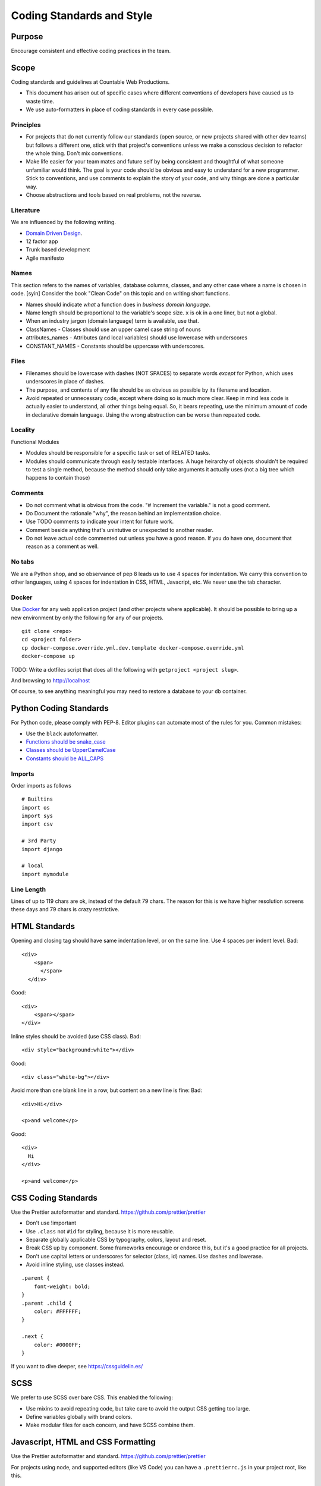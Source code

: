 Coding Standards and Style
==========================

Purpose
-------

Encourage consistent and effective coding practices in the team.

Scope
-----

Coding standards and guidelines at Countable Web Productions.

-  This document has arisen out of specific cases where different
   conventions of developers have caused us to waste time.
-  We use auto-formatters in place of coding standards in every case
   possible.

Principles
~~~~~~~~~~

-  For projects that do not currently follow our standards (open source,
   or new projects shared with other dev teams) but follows a different
   one, stick with that project's conventions unless we make a conscious
   decision to refactor the whole thing. Don't mix conventions.
-  Make life easier for your team mates and future self by being
   consistent and thoughtful of what someone unfamiliar would think. The
   goal is your code should be obvious and easy to understand for a new
   programmer. Stick to conventions, and use comments to explain the
   story of your code, and why things are done a particular way.
-  Choose abstractions and tools based on real problems, not the
   reverse.

Literature
~~~~~~~~~~

We are influenced by the following writing.

-  `Domain Driven
   Design <https://en.wikipedia.org/wiki/Domain-driven_design>`__.
-  12 factor app
-  Trunk based development
-  Agile manifesto

Names
~~~~~

This section refers to the names of variables, database columns,
classes, and any other case where a name is chosen in code. [syin]
Consider the book "Clean Code" on this topic and on writing short
functions.

-  Names should indicate *what* a function does in *business domain
   language*.
-  Name length should be proportional to the variable's scope size.
   ``x`` is ok in a one liner, but not a global.
-  When an industry jargon (domain language) term is available, use
   that.
-  ClassNames - Classes should use an upper camel case string of nouns
-  attributes_names - Attributes (and local variables) should use
   lowercase with underscores
-  CONSTANT_NAMES - Constants should be uppercase with underscores.

Files
~~~~~

-  Filenames should be lowercase with dashes (NOT SPACES) to separate
   words *except* for Python, which uses underscores in place of dashes.
-  The purpose, and contents of any file should be as obvious as
   possible by its filename and location.
-  Avoid repeated or unnecessary code, except where doing so is much
   more clear. Keep in mind less code is actually easier to understand,
   all other things being equal. So, it bears repeating, use the minimum
   amount of code in declarative domain language. Using the wrong
   abstraction can be worse than repeated code.

Locality
~~~~~~~~

Functional Modules

-  Modules should be responsible for a specific task or set of RELATED
   tasks.
-  Modules should communicate through easily testable interfaces. A huge
   heirarchy of objects shouldn't be required to test a single method,
   because the method should only take arguments it actually uses (not a
   big tree which happens to contain those)

Comments
~~~~~~~~

-  Do not comment what is obvious from the code. "# Increment the
   variable." is not a good comment.
-  Do Document the rationale "why", the reason behind an implementation
   choice.
-  Use TODO comments to indicate your intent for future work.
-  Comment beside anything that's unintutive or unexpected to another
   reader.
-  Do not leave actual code commented out unless you have a good reason.
   If you do have one, document that reason as a comment as well.

No tabs
~~~~~~~

We are a Python shop, and so observance of pep 8 leads us to use 4
spaces for indentation. We carry this convention to other languages,
using 4 spaces for indentation in CSS, HTML, Javacript, etc. We never
use the tab character.

Docker
~~~~~~

Use `Docker <./DOCKER.md>`__ for any web application project (and other
projects where applicable). It should be possible to bring up a new
environment by only the following for any of our projects.

::

   git clone <repo>
   cd <project folder>
   cp docker-compose.override.yml.dev.template docker-compose.override.yml
   docker-compose up

TODO: Write a dotfiles script that does all the following with
``getproject <project slug>``.

And browsing to `http://localhost <http://localhost>`__

Of course, to see anything meaningful you may need to restore a database
to your ``db`` container.

Python Coding Standards
-----------------------

For Python code, please comply with PEP-8. Editor plugins can automate
most of the rules for you. Common mistakes:

-  Use the ``black`` autoformatter.
-  `Functions should be
   snake_case <https://www.python.org/dev/peps/pep-0008/#function-names>`__
-  `Classes should be
   UpperCamelCase <https://www.python.org/dev/peps/pep-0008/#class-names>`__
-  `Constants should be
   ALL_CAPS <https://www.python.org/dev/peps/pep-0008/#id48>`__

Imports
~~~~~~~

Order imports as follows

::

   # Builtins
   import os
   import sys
   import csv

   # 3rd Party
   import django

   # local
   import mymodule

Line Length
~~~~~~~~~~~

Lines of up to 119 chars are ok, instead of the default 79 chars. The
reason for this is we have higher resolution screens these days and 79
chars is crazy restrictive.

HTML Standards
--------------

Opening and closing tag should have same indentation level, or on the
same line. Use 4 spaces per indent level. Bad:

::

   <div>
       <span>
         </span>
     </div>

Good:

::

   <div>
       <span></span>
   </div>

Inline styles should be avoided (use CSS class). Bad:

::

   <div style="background:white"></div>

Good:

::

   <div class="white-bg"></div>

Avoid more than one blank line in a row, but content on a new line is
fine: Bad:

::

   <div>Hi</div>

   <p>and welcome</p>

Good:

::

   <div>
     Hi
   </div>

   <p>and welcome</p>

CSS Coding Standards
--------------------

Use the Prettier autoformatter and standard.
`https://github.com/prettier/prettier <https://github.com/prettier/prettier>`__

-  Don't use !important
-  Use ``.class`` not ``#id`` for styling, because it is more reusable.
-  Separate globally applicable CSS by typography, colors, layout and
   reset.
-  Break CSS up by component. Some frameworks encourage or endorce this,
   but it's a good practice for all projects.
-  Don't use capital letters or underscores for selector (class, id)
   names. Use dashes and lowerase.
-  Avoid inline styling, use classes instead.

::

   .parent {
       font-weight: bold;
   }
   .parent .child {
       color: #FFFFFF;
   }  

   .next {
       color: #0000FF;
   }

If you want to dive deeper, see
`https://cssguidelin.es/ <https://cssguidelin.es/>`__

SCSS
----

We prefer to use SCSS over bare CSS. This enabled the following:

-  Use mixins to avoid repeating code, but take care to avoid the output
   CSS getting too large.
-  Define variables globally with brand colors.
-  Make modular files for each concern, and have SCSS combine them.

Javascript, HTML and CSS Formatting
-----------------------------------

Use the Prettier autoformatter and standard.
`https://github.com/prettier/prettier <https://github.com/prettier/prettier>`__

For projects using node, and supported editors (like VS Code) you can
have a ``.prettierrc.js`` in your project root, like this.

::

   {
         semi: false,
         singleQuote: true,
         tabWidth: 2
   }

Alternatively, in VS Code, you can do ``ctrl-,`` to open settings, and
search for "prettier". Scroll down to change the above settings
manually.

Javascript Guidelines
---------------------

-  Prefer ES6 template strings to other methods of string concatenation.
